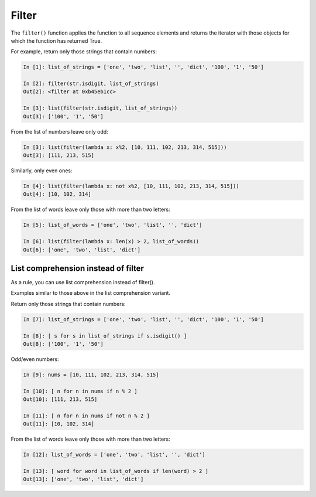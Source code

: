 Filter
--------------

The ``filter()`` function applies the function to all sequence elements and returns the iterator with those objects for which the function has returned True.

For example, return only those strings that contain numbers:

.. code:: python

    In [1]: list_of_strings = ['one', 'two', 'list', '', 'dict', '100', '1', '50']

    In [2]: filter(str.isdigit, list_of_strings)
    Out[2]: <filter at 0xb45eb1cc>

    In [3]: list(filter(str.isdigit, list_of_strings))
    Out[3]: ['100', '1', '50']

From the list of numbers leave only odd:

.. code:: python

    In [3]: list(filter(lambda x: x%2, [10, 111, 102, 213, 314, 515]))
    Out[3]: [111, 213, 515]

Similarly, only even ones:

.. code:: python

    In [4]: list(filter(lambda x: not x%2, [10, 111, 102, 213, 314, 515]))
    Out[4]: [10, 102, 314]

From the list of words leave only those with more than two letters:

.. code:: python

    In [5]: list_of_words = ['one', 'two', 'list', '', 'dict']

    In [6]: list(filter(lambda x: len(x) > 2, list_of_words))
    Out[6]: ['one', 'two', 'list', 'dict']

List comprehension instead of filter
~~~~~~~~~~~~~~~~~~~~~~~~~~~~~~~~

As a rule, you can use list comprehension instead of filter().

Examples similar to those above in the list comprehension variant.

Return only those strings that contain numbers:

.. code:: python

    In [7]: list_of_strings = ['one', 'two', 'list', '', 'dict', '100', '1', '50']

    In [8]: [ s for s in list_of_strings if s.isdigit() ]
    Out[8]: ['100', '1', '50']

Odd/even numbers:

.. code:: python

    In [9]: nums = [10, 111, 102, 213, 314, 515]

    In [10]: [ n for n in nums if n % 2 ]
    Out[10]: [111, 213, 515]

    In [11]: [ n for n in nums if not n % 2 ]
    Out[11]: [10, 102, 314]

From the list of words leave only those with more than two letters:

.. code:: python

    In [12]: list_of_words = ['one', 'two', 'list', '', 'dict']

    In [13]: [ word for word in list_of_words if len(word) > 2 ]
    Out[13]: ['one', 'two', 'list', 'dict']

